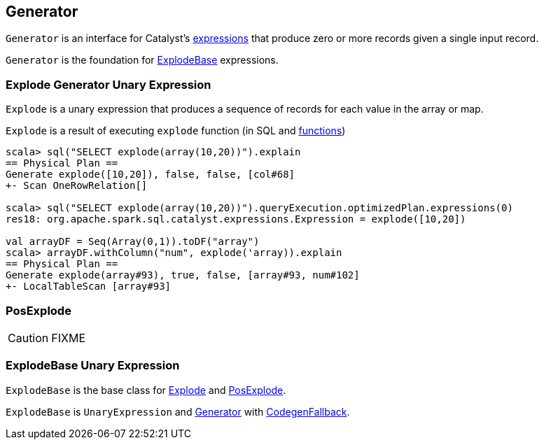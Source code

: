 == [[Generator]] Generator

`Generator` is an interface for Catalyst's link:spark-sql-catalyst-Expression.adoc[expressions] that produce zero or more records given a single input record.

`Generator` is the foundation for <<ExplodeBase, ExplodeBase>> expressions.

=== [[Explode]] Explode Generator Unary Expression

`Explode` is a unary expression that produces a sequence of records for each value in the array or map.

`Explode` is a result of executing `explode` function (in SQL and link:spark-sql-functions.adoc#explode[functions])

[source, scala]
----
scala> sql("SELECT explode(array(10,20))").explain
== Physical Plan ==
Generate explode([10,20]), false, false, [col#68]
+- Scan OneRowRelation[]

scala> sql("SELECT explode(array(10,20))").queryExecution.optimizedPlan.expressions(0)
res18: org.apache.spark.sql.catalyst.expressions.Expression = explode([10,20])

val arrayDF = Seq(Array(0,1)).toDF("array")
scala> arrayDF.withColumn("num", explode('array)).explain
== Physical Plan ==
Generate explode(array#93), true, false, [array#93, num#102]
+- LocalTableScan [array#93]
----

=== [[PosExplode]] PosExplode

CAUTION: FIXME

=== [[ExplodeBase]] ExplodeBase Unary Expression

`ExplodeBase` is the base class for <<Explode, Explode>> and <<PosExplode, PosExplode>>.

`ExplodeBase` is `UnaryExpression` and <<Generator, Generator>> with link:spark-sql-catalyst-Expression.adoc#CodegenFallback[CodegenFallback].
